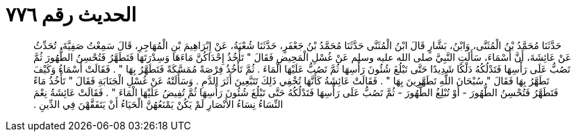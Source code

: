 
= الحديث رقم ٧٧٦

[quote.hadith]
حَدَّثَنَا مُحَمَّدُ بْنُ الْمُثَنَّى، وَابْنُ، بَشَّارٍ قَالَ ابْنُ الْمُثَنَّى حَدَّثَنَا مُحَمَّدُ بْنُ جَعْفَرٍ، حَدَّثَنَا شُعْبَةُ، عَنْ إِبْرَاهِيمَ بْنِ الْمُهَاجِرِ، قَالَ سَمِعْتُ صَفِيَّةَ، تُحَدِّثُ عَنْ عَائِشَةَ، أَنَّ أَسْمَاءَ، سَأَلَتِ النَّبِيَّ صلى الله عليه وسلم عَنْ غُسْلِ الْمَحِيضِ فَقَالَ ‏"‏ تَأْخُذُ إِحْدَاكُنَّ مَاءَهَا وَسِدْرَتَهَا فَتَطَهَّرُ فَتُحْسِنُ الطُّهُورَ ثُمَّ تَصُبُّ عَلَى رَأْسِهَا فَتَدْلُكُهُ دَلْكًا شَدِيدًا حَتَّى تَبْلُغَ شُئُونَ رَأْسِهَا ثُمَّ تَصُبُّ عَلَيْهَا الْمَاءَ ‏.‏ ثُمَّ تَأْخُذُ فِرْصَةً مُمَسَّكَةً فَتَطَهَّرُ بِهَا ‏"‏ ‏.‏ فَقَالَتْ أَسْمَاءُ وَكَيْفَ تَطَهَّرُ بِهَا فَقَالَ ‏"‏ سُبْحَانَ اللَّهِ تَطَهَّرِينَ بِهَا ‏"‏ ‏.‏ فَقَالَتْ عَائِشَةُ كَأَنَّهَا تُخْفِي ذَلِكَ تَتَبَّعِينَ أَثَرَ الدَّمِ ‏.‏ وَسَأَلَتْهُ عَنْ غُسْلِ الْجَنَابَةِ فَقَالَ ‏"‏ تَأْخُذُ مَاءً فَتَطَهَّرُ فَتُحْسِنُ الطُّهُورَ - أَوْ تُبْلِغُ الطُّهُورَ - ثُمَّ تَصُبُّ عَلَى رَأْسِهَا فَتَدْلُكُهُ حَتَّى تَبْلُغَ شُئُونَ رَأْسِهَا ثُمَّ تُفِيضُ عَلَيْهَا الْمَاءَ ‏"‏ ‏.‏ فَقَالَتْ عَائِشَةُ نِعْمَ النِّسَاءُ نِسَاءُ الأَنْصَارِ لَمْ يَكُنْ يَمْنَعُهُنَّ الْحَيَاءُ أَنْ يَتَفَقَّهْنَ فِي الدِّينِ ‏.‏